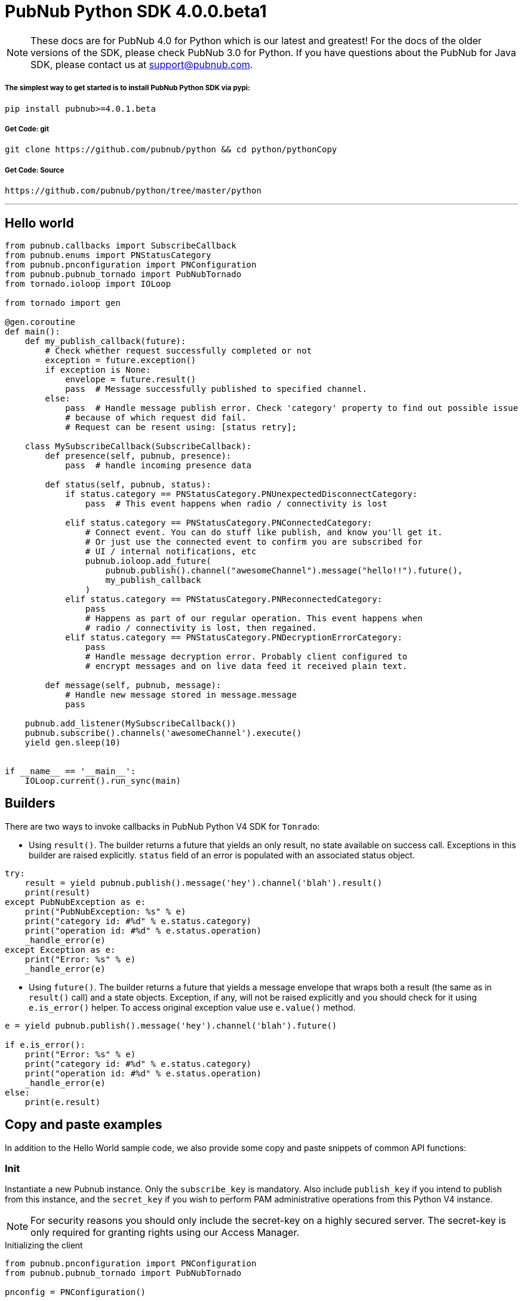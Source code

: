 = PubNub Python  SDK 4.0.0.beta1

NOTE: These docs are for PubNub 4.0 for Python which is our latest and greatest! For the docs of the
older versions of the SDK, please check PubNub 3.0 for Python.
If you have questions about the PubNub for Java SDK, please contact us at support@pubnub.com.

===== The simplest way to get started is to install PubNub Python SDK via pypi:
[source, sh]
----
pip install pubnub>=4.0.1.beta
----

===== Get Code: git
[source, sh]
----
git clone https://github.com/pubnub/python && cd python/pythonCopy
----

===== Get Code: Source

[source, sh]
----
https://github.com/pubnub/python/tree/master/python
----

'''

== Hello world

[source, python]
----
from pubnub.callbacks import SubscribeCallback
from pubnub.enums import PNStatusCategory
from pubnub.pnconfiguration import PNConfiguration
from pubnub.pubnub_tornado import PubNubTornado
from tornado.ioloop import IOLoop

from tornado import gen

@gen.coroutine
def main():
    def my_publish_callback(future):
        # Check whether request successfully completed or not
        exception = future.exception()
        if exception is None:
            envelope = future.result()
            pass  # Message successfully published to specified channel.
        else:
            pass  # Handle message publish error. Check 'category' property to find out possible issue
            # because of which request did fail.
            # Request can be resent using: [status retry];

    class MySubscribeCallback(SubscribeCallback):
        def presence(self, pubnub, presence):
            pass  # handle incoming presence data

        def status(self, pubnub, status):
            if status.category == PNStatusCategory.PNUnexpectedDisconnectCategory:
                pass  # This event happens when radio / connectivity is lost

            elif status.category == PNStatusCategory.PNConnectedCategory:
                # Connect event. You can do stuff like publish, and know you'll get it.
                # Or just use the connected event to confirm you are subscribed for
                # UI / internal notifications, etc
                pubnub.ioloop.add_future(
                    pubnub.publish().channel("awesomeChannel").message("hello!!").future(),
                    my_publish_callback
                )
            elif status.category == PNStatusCategory.PNReconnectedCategory:
                pass
                # Happens as part of our regular operation. This event happens when
                # radio / connectivity is lost, then regained.
            elif status.category == PNStatusCategory.PNDecryptionErrorCategory:
                pass
                # Handle message decryption error. Probably client configured to
                # encrypt messages and on live data feed it received plain text.

        def message(self, pubnub, message):
            # Handle new message stored in message.message
            pass

    pubnub.add_listener(MySubscribeCallback())
    pubnub.subscribe().channels('awesomeChannel').execute()
    yield gen.sleep(10)


if __name__ == '__main__':
    IOLoop.current().run_sync(main)
----

== Builders
There are two ways to invoke callbacks in PubNub Python V4 SDK for `Tonrado`:

* Using `result()`. The builder returns a future that yields an only result, no state available on success call.
  Exceptions in this builder are raised explicitly. `status` field of an error is populated with
  an associated status object.

[source,python]
----
try:
    result = yield pubnub.publish().message('hey').channel('blah').result()
    print(result)
except PubNubException as e:
    print("PubNubException: %s" % e)
    print("category id: #%d" % e.status.category)
    print("operation id: #%d" % e.status.operation)
    _handle_error(e)
except Exception as e:
    print("Error: %s" % e)
    _handle_error(e)
----
* Using `future()`. The builder returns a future that yields a message envelope that wraps both a result
 (the same as in `result()` call) and a state objects. Exception, if any, will not be raised explicitly
  and you should check for it using `e.is_error()` helper. To access original exception value use `e.value()` method.

[source,python]
----
e = yield pubnub.publish().message('hey').channel('blah').future()

if e.is_error():
    print("Error: %s" % e)
    print("category id: #%d" % e.status.category)
    print("operation id: #%d" % e.status.operation)
    _handle_error(e)
else:
    print(e.result)
----
== Copy and paste examples
In addition to the Hello World sample code, we also provide some copy and paste snippets of common
API functions:

=== Init
Instantiate a new Pubnub instance. Only the `subscribe_key` is mandatory. Also include `publish_key`
if you intend to publish from this instance, and the `secret_key` if you wish to perform PAM
administrative operations from this Python V4 instance.

NOTE: For security reasons you should only include the secret-key on a highly secured server. The
secret-key is only required for granting rights using our Access Manager.

[source,python]
.Initializing the client
----
from pubnub.pnconfiguration import PNConfiguration
from pubnub.pubnub_tornado import PubNubTornado

pnconfig = PNConfiguration()

pnconfig.subscribe_key = 'my_subscribe_key'
pnconfig.publish_key = 'my_publish_key'
pnconfig.secret_key = 'my_secret_key'

pubnub = PubNubTornado(pnconfig)
----

=== Listeners

[source,python]
.Adding listeners
----
from pubnub.callbacks import SubscribeCallback
from pubnub.enums import PNOperationType, PNStatusCategory

class MySubscribeCallback(SubscribeCallback):
    def status(self, pubnub, status):
        pass
        # The status object returned is always related to subscribe but could contain
        # information about subscribe, heartbeat, or errors
        # use the operationType to switch on different options
        if status.operation == PNOperationType.PNSubscribeOperation \
                or status.operation == PNOperationType.PNUnsubscribeOperation:
            if status.category == PNStatusCategory.PNConnectedCategory:
                pass
                # This is expected for a subscribe, this means there is no error or issue whatsoever
            elif status.category == PNStatusCategory.PNReconnectedCategory:
                pass
                # This usually occurs if subscribe temporarily fails but reconnects. This means
                # there was an error but there is no longer any issue
            elif status.category == PNStatusCategory.PNDisconnectedCategory:
                pass
                # This is the expected category for an unsubscribe. This means there
                # was no error in unsubscribing from everything
            elif status.category == PNStatusCategory.PNUnexpectedDisconnectCategory:
                pass
                # This is usually an issue with the internet connection, this is an error, handle
                # appropriately retry will be called automatically
            elif status.category == PNStatusCategory.PNAccessDeniedCategory:
                pass
                # This means that PAM does allow this client to subscribe to this
                # channel and channel group configuration. This is another explicit error
            else:
                pass
                # This is usually an issue with the internet connection, this is an error, handle appropriately
                # retry will be called automatically
        elif status.operation == PNOperationType.PNSubscribeOperation:
            # Heartbeat operations can in fact have errors, so it is important to check first for an error.
            # For more information on how to configure heartbeat notifications through the status
            # PNObjectEventListener callback, consult <link to the PNCONFIGURATION heartbeart config>
            if status.is_error():
                pass
                # There was an error with the heartbeat operation, handle here
            else:
                pass
                # Heartbeat operation was successful
        else:
            pass
            # Encountered unknown status type

    def presence(self, pubnub, presence):
        pass  # handle incoming presence data

    def message(self, pubnub, message):
        pass  # handle incoming messages


pubnub.add_listener(MySubscribeCallback())
----

[source,python]
.Removing Listeners
----
# MySubscribeCallback is defined in the "Adding listeners" example
my_listener = MySubscribeCallback()

pubnub.add_listener(my_listener)

# some time later
pubnub.remove_listener(my_listener)
----

[source,python]
.Handling disconnects
----
from pubnub.callbacks import SubscribeCallback
from pubnub.enums import PNStatusCategory

class HandleDisconnectsCallback(SubscribeCallback):
    def status(self, pubnub, status):
        if status.category == PNStatusCategory.PNUnexpectedDisconnectCategory:
            # internet got lost, do some magic and call reconnect when ready
            pubnub.reconnect()
        elif status.category == PNStatusCategory.PNTimeoutCategory:
            # do some magic and call reconnect when ready
            pubnub.reconnect()
        else:
            logger.debug(status)

    def presence(self, pubnub, presence):
        pass

    def message(self, pubnub, message):
        pass

disconnect_listener = HandleDisconnectsCallback()

pubnub.add_listener(disconnect_listener)
----

==== Listeners categories

|===
| Categories | Description

|PNNetworkIssuesCategory | A subscribe event experienced an exception when running.
|PNReconnectedCategory | SDK was able to reconnect to pubnub.
|PNConnectedCategory | SDK subscribed with a new mix of channels (fired every time the channel / channel group mix changed).
|===

=== Time

[source,python]
.Call `time()` to verify the client connectivity to the origin:
----
envelope = yield pubnub.time().future()
    print('current time: %d' % envelope.result)
----

=== Subscribe

[source,python]
.Subscribe (listen on) a channel:
----
pubnub.subscribe().channels('my_channel').execute()
----

=== Publish

[source,python]
.Publish a message to a channel:
----
from tornado import gen

@gen.coroutine
def publish_snippet():
    def publish_callback(task):
        exception = task.exception()

        if exception is None:
            envelope = task.result()
            # Handle PNPublishResult(envelope.result) and PNStatus (envelope.status)
            pass
        else:
            # Handle exception
            pass

    pubnub.publish().channel('such_channel').message(['hello', 'there']).future().add_done_callback(publish_callback)

    yield gen.sleep(10)
----

=== HereNow
NOTE: Requires that the `Presence` add-on is enabled for your key. How do I enable add-on features for my keys? - see http://www.pubnub.com/knowledge-base/discussion/644/how-do-i-enable-add-on-features-for-my-keys

[source,python]
.Get occupancy of who's here now on the channel:
----
from tornado import gen

@gen.coroutine
def here_now():
    envelope = yield pubnub.here_now().channels('demo').include_uuids(True).future()

    if envelope.status.is_error():
        return

    for channel_data in envelope.result.channels:
        print("---")
        print("channel: %s" % channel_data.channel_name)
        print("occupancy: %s" % channel_data.occupancy)

        print("occupants: %s" % channel_data.channel_name)
        for occupant in channel_data.occupants:
            print("uuid: %s, state: %s" % (occupant.uuid, occupant.state))

    pubnub.stop()
----

=== Presence
Subscribe to realtime Presence events, such as `join`, `leave`, and `timeout`, by UUID. Setting the presence attribute to a callback will subscribe to presents events on `my_channel`:

NOTE: Requires that the `Presence` add-on is enabled for your key. How do I enable add-on features for my keys? - see http://www.pubnub.com/knowledge-base/discussion/644/how-do-i-enable-add-on-features-for-my-keys

[source,python]
----
pubnub.subscribe().channels('my_channel').with_presence().execute()
----

NOTE: The response of the call is handled by adding a Listener. Please see the Listeners section for
more details. Listeners should be added before calling the method.


=== History

NOTE: Requires that the `Storage and Playback` add-on is enabled for your key. How do I enable
add-on features for my keys? - see
http://www.pubnub.com/knowledge-base/discussion/644/how-do-i-enable-add-on-features-for-my-keys

[source,python]
.Retrieve published messages from archival storage:
----
envelope = yield pubnub.history().channel('history_channel').count(100).future()
# handle messages stored at evelope.result.messages
# status is available as envelope.status
----

=== Unsubscribe

[source,python]
.Stop subscribing(listening) to a channel:
----
pubnub.unsubscribe().channels(['my_channel', 'another_channel']).execute()
----

NOTE: The response of the call is handled by adding a Listener. Please see the Listeners section
for more details. Listeners should be added before calling the method.
